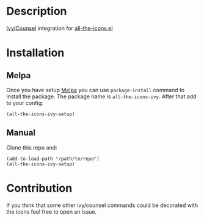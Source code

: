 * Description

  [[https://github.com/abo-abo/swiper][Ivy/Counsel]] integration for [[https://github.com/domtronn/all-the-icons.el][all-the-icons.el]]

  [[file:screenshot_0.png]]

* Installation

** Melpa

   Once you have setup [[https://melpa.org/#/getting-started][Melpa]] you can use ~package-install~ command to install the package. The package name is ~all-the-icons-ivy~.
   After that add to your config:

   #+BEGIN_SRC elisp
   (all-the-icons-ivy-setup)
   #+END_SRC

** Manual

   Clone this repo and:

   #+BEGIN_SRC elisp
   (add-to-load-path "/path/to/repo")
   (all-the-icons-ivy-setup)
   #+END_SRC

* Contribution

   If you think that some other ivy/counsel commands could be decorated with the icons feel free to open an issue.
